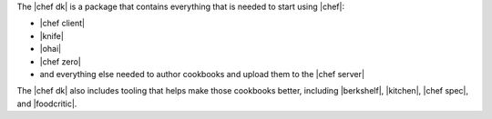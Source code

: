 .. The contents of this file are included in multiple topics.
.. This file should not be changed in a way that hinders its ability to appear in multiple documentation sets.

The |chef dk| is a package that contains everything that is needed to start using |chef|:

* |chef client|
* |knife|
* |ohai|
* |chef zero|
* and everything else needed to author cookbooks and upload them to the |chef server|

The |chef dk| also includes tooling that helps make those cookbooks better, including |berkshelf|, |kitchen|, |chef spec|, and |foodcritic|.
